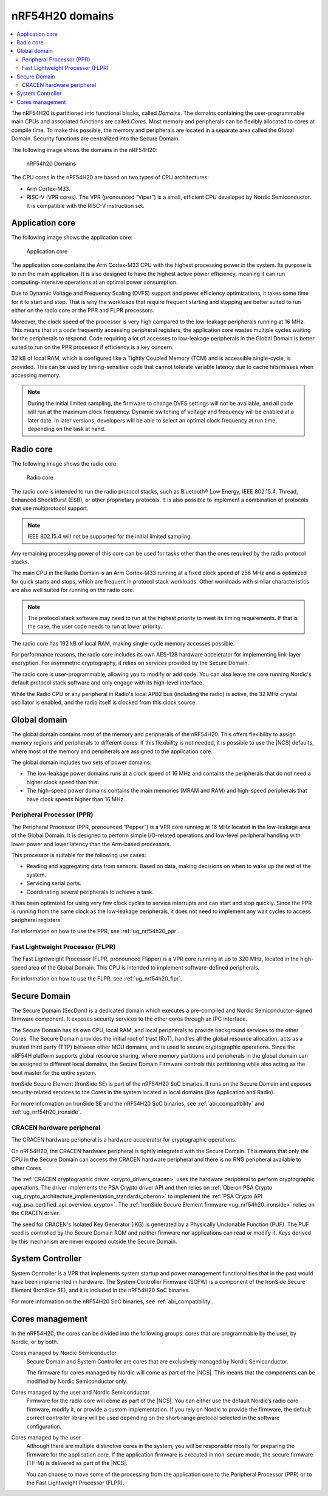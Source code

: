 .. _ug_nrf54h20_architecture_cpu:

nRF54H20 domains
################

.. contents::
   :local:
   :depth: 2

The nRF54H20 is partitioned into functional blocks, called *Domains*.
The domains containing the user-programmable main CPUs and associated functions are called *Cores*.
Most memory and peripherals can be flexibly allocated to cores at compile time.
To make this possible, the memory and peripherals are located in a separate area called the Global Domain.
Security functions are centralized into the Secure Domain.

The following image shows the domains in the nRF54H20:

.. figure:: images/nRF54H20_Domains.svg
   :alt: nRF54H20 Domains

   nRF54h20 Domains

The CPU cores in the nRF54H20 are based on two types of CPU architectures:

* Arm Cortex-M33.
* RISC-V (VPR cores).
  The VPR (pronounced “Viper”) is a small, efficient CPU developed by Nordic Semiconductor.
  It is compatible with the RISC-V instruction set.

.. _ug_nrf54h20_architecture_cpu_appcore:

Application core
****************

The following image shows the application core:

.. figure:: images/nRF54H20_appcore.svg
   :alt: Application core

   Application core

The application core contains the Arm Cortex-M33 CPU with the highest processing power in the system.
Its purpose is to run the main application.
It is also designed to have the highest active power efficiency, meaning it can run computing-intensive operations at an optimal power consumption.

Due to Dynamic Voltage and Frequency Scaling (DVFS) support and power efficiency optimizations, it takes some time for it to start and stop.
That is why the workloads that require frequent starting and stopping are better suited to run either on the radio core or the PPR and FLPR processors.

Moreover, the clock speed of the processor is very high compared to the low-leakage peripherals running at 16 MHz.
This means that in a code frequently accessing peripheral registers, the application core wastes multiple cycles waiting for the peripherals to respond.
Code requiring a lot of accesses to low-leakage peripherals in the Global Domain is better suited to run on the PPR processor if efficiency is a key concern.

32 kB of local RAM, which is configured like a Tightly Coupled Memory (TCM) and is accessible single-cycle, is provided.
This can be used by timing-sensitive code that cannot tolerate variable latency due to cache hits/misses when accessing memory.

.. note::
   During the initial limited sampling, the firmware to change DVFS settings will not be available, and all code will run at the maximum clock frequency.
   Dynamic switching of voltage and frequency will be enabled at a later date.
   In later versions, developers will be able to select an optimal clock frequency at run time, depending on the task at hand.

Radio core
**********

The following image shows the radio core:

.. figure:: images/nRF54H20_radiocore.svg
   :alt: Radio core

   Radio core

The radio core is intended to run the radio protocol stacks, such as Bluetooth® Low Energy, IEEE 802.15.4, Thread, Enhanced ShockBurst (ESB), or other proprietary protocols.
It is also possible to implement a combination of protocols that use multiprotocol support.

.. note::
   IEEE 802.15.4 will not be supported for the initial limited sampling.

Any remaining processing power of this core can be used for tasks other than the ones required by the radio protocol stacks.

The main CPU in the Radio Domain is an Arm Cortex-M33 running at a fixed clock speed of 256 MHz and is optimized for quick starts and stops, which are frequent in protocol stack workloads.
Other workloads with similar characteristics are also well suited for running on the radio core.

.. note::
   The protocol stack software may need to run at the highest priority to meet its timing requirements.
   If that is the case, the user code needs to run at lower priority.

The radio core has 192 kB of local RAM, making single-cycle memory accesses possible.

For performance reasons, the radio core includes its own AES-128 hardware accelerator for implementing link-layer encryption.
For asymmetric cryptography, it relies on services provided by the Secure Domain.

The radio core is user-programmable, allowing you to modify or add code.
You can also leave the core running Nordic's default protocol stack software and only engage with its high-level interface.

While the Radio CPU or any peripheral in Radio's local APB2 bus (including the radio) is active, the 32 MHz crystal oscillator is enabled, and the radio itself is clocked from this clock source.

Global domain
*************

The global domain contains most of the memory and peripherals of the nRF54H20.
This offers flexibility to assign memory regions and peripherals to different cores.
If this flexibility is not needed, it is possible to use the |NCS| defaults, where most of the memory and peripherals are assigned to the application core.

The global domain includes two sets of power domains:

* The low-leakage power domains runs at a clock speed of 16 MHz and contains the peripherals that do not need a higher clock speed than this.
* The high-speed power domains contains the main memories (MRAM and RAM) and high-speed peripherals that have clock speeds higher than 16 MHz.

Peripheral Processor (PPR)
==========================

The Peripheral Processor (PPR, pronounced “Pepper”) is a VPR core running at 16 MHz located in the low-leakage area of the Global Domain.
It is designed to perform simple I/O-related operations and low-level peripheral handling with lower power and lower latency than the Arm-based processors.

This processor is suitable for the following use cases:

* Reading and aggregating data from sensors.
  Based on data, making decisions on when to wake up the rest of the system.
* Servicing serial ports.
* Coordinating several peripherals to achieve a task.

It has been optimized for using very few clock cycles to service interrupts and can start and stop quickly.
Since the PPR is running from the same clock as the low-leakage peripherals, it does not need to implement any wait cycles to access peripheral registers.

For information on how to use the PPR, see :ref:`ug_nrf54h20_ppr`.

Fast Lightweight Processor (FLPR)
=================================

The Fast Lightweight Processor (FLPR, pronounced Flipper) is a VPR core running at up to 320 MHz, located in the high-speed area of the Global Domain.
This CPU is intended to implement software-defined peripherals.

For information on how to use the FLPR, see :ref:`ug_nrf54h20_flpr`.

.. _ug_nrf54h20_secure_domain:

Secure Domain
*************

The Secure Domain (SecDom) is a dedicated domain which executes a pre-compiled and Nordic Semiconductor-signed firmware component.
It exposes security services to the other cores through an IPC interface.

The Secure Domain has its own CPU, local RAM, and local peripherals to provide background services to the other Cores.
The Secure Domain provides the initial root of trust (RoT), handles all the global resource allocation, acts as a trusted third party (TTP) between other MCU domains, and is used to secure cryptographic operations.
Since the nRF54H platform supports global resource sharing, where memory partitions and peripherals in the global domain can be assigned to different local domains, the Secure Domain Firmware controls this partitioning while also acting as the boot master for the entire system.

IronSide Secure Element (IronSide SE) is part of the nRF54H20 SoC binaries.
It runs on the Secure Domain and exposes security-related services to the Cores in the system located in local domains (like Application and Radio).

For more information on IronSide SE and the nRF54H20 SoC binaries, see :ref:`abi_compatibility` and :ref:`ug_nrf54h20_ironside`.

.. _ug_nrf54h20_secure_domain_cracen:

CRACEN hardware peripheral
==========================

The CRACEN hardware peripheral is a hardware accelerator for cryptographic operations.

On nRF54H20, the CRACEN hardware peripheral is tightly integrated with the Secure Domain.
This means that only the CPU in the Secure Domain can access the CRACEN hardware peripheral and there is no RNG peripheral available to other Cores.

The :ref:`CRACEN cryptographic driver <crypto_drivers_cracen>` uses the hardware peripheral to perform cryptographic operations.
The driver implements the PSA Crypto driver API and then relies on :ref:`Oberon PSA Crypto <ug_crypto_architecture_implementation_standards_oberon>` to implement the :ref:`PSA Crypto API <ug_psa_certified_api_overview_crypto>`.
The :ref:`IronSide Secure Element firmware <ug_nrf54h20_ironside>` relies on the CRACEN driver.

The seed for CRACEN's Isolated Key Generator (IKG) is generated by a Physically Unclonable Function (PUF).
The PUF seed is controlled by the Secure Domain ROM and neither firmware nor applications can read or modify it.
Keys derived by this mechanism are never exposed outside the Secure Domain.

.. _ug_nrf54h20_sys_ctrl:

System Controller
*****************

System Controller is a VPR that implements system startup and power management functionalities that in the past would have been implemented in hardware.
The System Controller Firmware (SCFW) is a component of the IronSide Secure Element (IronSide SE), and it is included in the nRF54H20 SoC binaries.

For more information on the nRF54H20 SoC binaries, see :ref:`abi_compatibility`.


Cores management
****************

In the nRF54H20, the cores can be divided into the following groups: cores that are programmable by the user, by Nordic, or by both.

Cores managed by Nordic Semiconductor
   Secure Domain and System Controller are cores that are exclusively managed by Nordic Semiconductor.

   The firmware for cores managed by Nordic will come as part of the |NCS|.
   This means that the components can be modified by Nordic Semiconductor only.

Cores managed by the user and Nordic Semiconductor
   Firmware for the radio core will come as part of the |NCS|.
   You can either use the default Nordic’s radio core firmware, modify it, or provide a custom implementation.
   If you rely on Nordic to provide the firmware, the default correct controller library will be used depending on the short-range protocol selected in the software configuration.

Cores managed by the user
   Although there are multiple distinctive cores in the system, you will be responsible mostly for preparing the firmware for the application core.
   If the application firmware is executed in non-secure mode, the secure firmware (TF-M) is delivered as part of the |NCS|.

   You can choose to move some of the processing from the application core to the Peripheral Processor (PPR) or to the Fast Lightweight Processor (FLPR).
